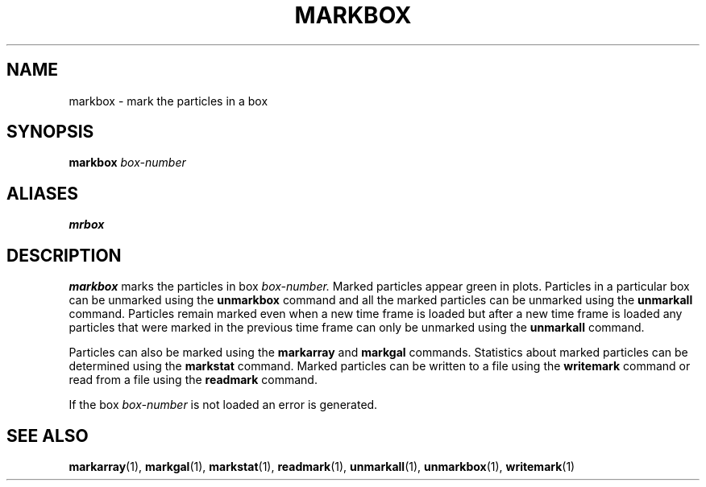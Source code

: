 .TH MARKBOX  1 "22 MARCH 1994"  "KQ Release 2.0" "TIPSY COMMANDS"
.SH NAME
markbox \- mark the particles in a box
.SH SYNOPSIS
.B markbox
.I box-number
.SH ALIASES
.B mrbox
.SH DESCRIPTION
.B markbox
marks the particles in box
.I box-number. 
Marked particles appear green in 
plots.  Particles in a particular box can be unmarked using the
.B unmarkbox
command and all the marked particles can be unmarked using the
.B unmarkall
command.  Particles remain marked even when a new time frame is loaded but
after a new time frame is loaded any particles that were marked in the
previous time frame can only be unmarked using the
.B unmarkall
command.

Particles can also be marked using the
.B markarray
and
.B markgal
commands.
Statistics about marked particles can be determined using the
.B markstat
command. Marked particles can be written to a file using the
.B writemark
command or read from a file using the 
.B readmark
command.
 
If the box
.I box-number 
is not loaded an error is generated.
.SH SEE ALSO
.BR markarray (1),
.BR markgal (1),
.BR markstat (1),
.BR readmark (1),
.BR unmarkall (1),
.BR unmarkbox (1),
.BR writemark (1)
